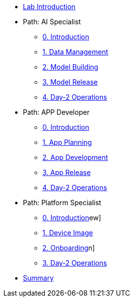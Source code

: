 * xref:00-intro.adoc[Lab Introduction]

* Path: AI Specialist
** xref:ai-specialist-00-intro.adoc[0. Introduction]
** xref:ai-specialist-01-data.adoc[1. Data Management]
** xref:ai-specialist-02-build.adoc[2. Model Building]
** xref:ai-specialist-03-deploy.adoc[3. Model Release]
** xref:ai-specialist-04-update.adoc[4. Day-2 Operations]

* Path: APP Developer
** xref:app-developer-00-intro.adoc[0. Introduction]
** xref:app-developer-01-arch.adoc[1. App Planning]
** xref:app-developer-02-dev.adoc[2. App Development]
** xref:app-developer-03-deploy.adoc[3. App Release]
** xref:app-developer-04-update.adoc[4. Day-2 Operations]

* Path: Platform Specialist
** xref:platform-specialist-00-intro.adoc[0. Introduction]ew]
** xref:platform-specialist-01-image.adoc[1. Device Image]
** xref:platform-specialist-02-onboarding.adoc[2. Onboarding]n]
** xref:platform-specialist-03-update.adoc[3. Day-2 Operations]

* xref:99-summary.adoc[Summary]
